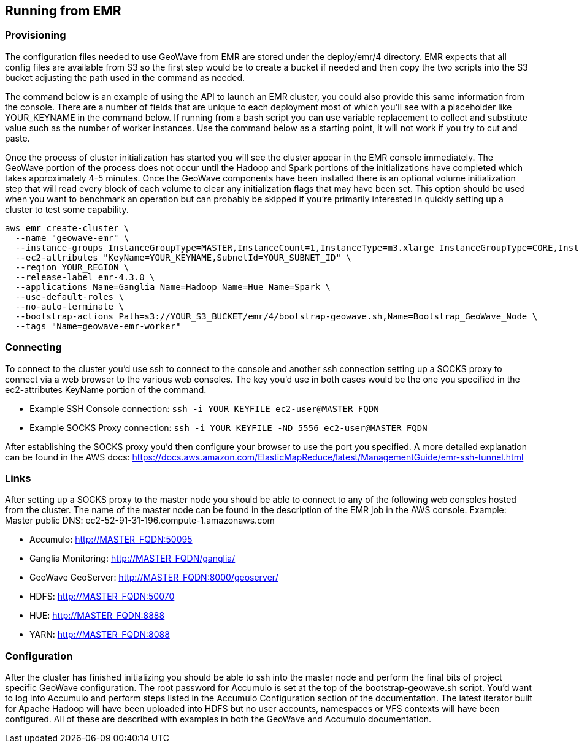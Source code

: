 [[running-from-emr]]
<<<
== Running from EMR

=== Provisioning

The configuration files needed to use GeoWave from EMR are stored under the deploy/emr/4 directory. EMR expects that all
config files are available from S3 so the first step would be to create a bucket if needed and then copy the two scripts
into the S3 bucket adjusting the path used in the command as needed.

The command below is an example of using the API to launch an EMR cluster, you could also provide this same information
from the console. There are a number of fields that are unique to each deployment most of which you'll see with a placeholder
like YOUR_KEYNAME in the command below. If running from a bash script you can use variable replacement to collect and
substitute value such as the number of worker instances. Use the command below as a starting point, it will not work
if you try to cut and paste.

Once the process of cluster initialization has started you will see the cluster appear in the EMR console immediately.
The GeoWave portion of the process does not occur until the Hadoop and Spark portions of the initializations have completed
which takes approximately 4-5 minutes. Once the GeoWave components have been installed there is an optional volume
initialization step that will read every block of each volume to clear any initialization flags that may have been set.
This option should be used when you want to benchmark an operation but can probably be skipped if you're primarily interested
in quickly setting up a cluster to test some capability.

[source, bash]
----
aws emr create-cluster \
  --name "geowave-emr" \
  --instance-groups InstanceGroupType=MASTER,InstanceCount=1,InstanceType=m3.xlarge InstanceGroupType=CORE,InstanceCount=${NUM_WORKERS},InstanceType=m3.xlarge \
  --ec2-attributes "KeyName=YOUR_KEYNAME,SubnetId=YOUR_SUBNET_ID" \
  --region YOUR_REGION \
  --release-label emr-4.3.0 \
  --applications Name=Ganglia Name=Hadoop Name=Hue Name=Spark \
  --use-default-roles \
  --no-auto-terminate \
  --bootstrap-actions Path=s3://YOUR_S3_BUCKET/emr/4/bootstrap-geowave.sh,Name=Bootstrap_GeoWave_Node \
  --tags "Name=geowave-emr-worker"
----

=== Connecting

To connect to the cluster you'd use ssh to connect to the console and another ssh connection setting up a SOCKS proxy
to connect via a web browser to the various web consoles. The key you'd use in both cases would be the one you specified
in the ec2-attributes KeyName portion of the command.

* Example SSH Console connection: ```ssh -i YOUR_KEYFILE ec2-user@MASTER_FQDN```
* Example SOCKS Proxy connection: ```ssh -i YOUR_KEYFILE -ND 5556 ec2-user@MASTER_FQDN```

After establishing the SOCKS proxy you'd then configure your browser to use the port you specified. A more detailed
explanation can be found in the AWS docs: https://docs.aws.amazon.com/ElasticMapReduce/latest/ManagementGuide/emr-ssh-tunnel.html


=== Links

After setting up a SOCKS proxy to the master node you should be able to connect to any of the following web consoles
hosted from the cluster. The name of the master node can be found in the description of the EMR job in the AWS console.
Example: Master public DNS: ec2-52-91-31-196.compute-1.amazonaws.com

* Accumulo: http://MASTER_FQDN:50095
* Ganglia Monitoring: http://MASTER_FQDN/ganglia/
* GeoWave GeoServer: http://MASTER_FQDN:8000/geoserver/
* HDFS: http://MASTER_FQDN:50070
* HUE: http://MASTER_FQDN:8888
* YARN: http://MASTER_FQDN:8088

=== Configuration

After the cluster has finished initializing you should be able to ssh into the master node and perform the final bits of
project specific GeoWave configuration. The root password for Accumulo is set at the top of the bootstrap-geowave.sh script.
You'd want to log into Accumulo and perform steps listed in the Accumulo Configuration section of the documentation. The
latest iterator built for Apache Hadoop will have been uploaded into HDFS but no user accounts, namespaces or VFS contexts
will have been configured. All of these are described with examples in both the GeoWave and Accumulo documentation.
